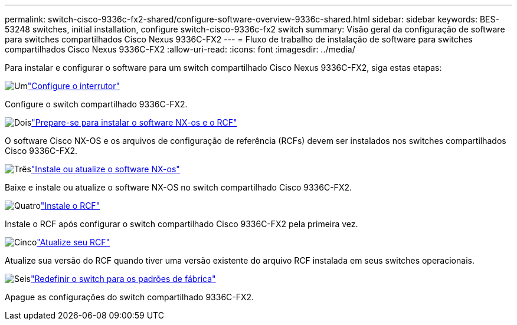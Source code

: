 ---
permalink: switch-cisco-9336c-fx2-shared/configure-software-overview-9336c-shared.html 
sidebar: sidebar 
keywords: BES-53248 switches, initial installation, configure switch-cisco-9336c-fx2 switch 
summary: Visão geral da configuração de software para switches compartilhados Cisco Nexus 9336C-FX2 
---
= Fluxo de trabalho de instalação de software para switches compartilhados Cisco Nexus 9336C-FX2
:allow-uri-read: 
:icons: font
:imagesdir: ../media/


[role="lead"]
Para instalar e configurar o software para um switch compartilhado Cisco Nexus 9336C-FX2, siga estas etapas:

.image:https://raw.githubusercontent.com/NetAppDocs/common/main/media/number-1.png["Um"]link:setup-and-configure-9336c-shared.html["Configure o interrutor"]
[role="quick-margin-para"]
Configure o switch compartilhado 9336C-FX2.

.image:https://raw.githubusercontent.com/NetAppDocs/common/main/media/number-2.png["Dois"]link:prepare-nxos-rcf-9336c-shared.html["Prepare-se para instalar o software NX-os e o RCF"]
[role="quick-margin-para"]
O software Cisco NX-OS e os arquivos de configuração de referência (RCFs) devem ser instalados nos switches compartilhados Cisco 9336C-FX2.

.image:https://raw.githubusercontent.com/NetAppDocs/common/main/media/number-3.png["Três"]link:install-nxos-software-9336c-shared.html["Instale ou atualize o software NX-os"]
[role="quick-margin-para"]
Baixe e instale ou atualize o software NX-OS no switch compartilhado Cisco 9336C-FX2.

.image:https://raw.githubusercontent.com/NetAppDocs/common/main/media/number-4.png["Quatro"]link:install-nxos-rcf-9336c-shared.html["Instale o RCF"]
[role="quick-margin-para"]
Instale o RCF após configurar o switch compartilhado Cisco 9336C-FX2 pela primeira vez.

.image:https://raw.githubusercontent.com/NetAppDocs/common/main/media/number-5.png["Cinco"]link:upgrade-rcf-software-9336c-shared.html["Atualize seu RCF"]
[role="quick-margin-para"]
Atualize sua versão do RCF quando tiver uma versão existente do arquivo RCF instalada em seus switches operacionais.

.image:https://raw.githubusercontent.com/NetAppDocs/common/main/media/number-6.png["Seis"]link:reset-switch-9336c-shared.html["Redefinir o switch para os padrões de fábrica"]
[role="quick-margin-para"]
Apague as configurações do switch compartilhado 9336C-FX2.
